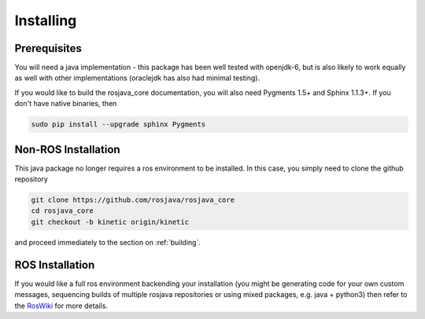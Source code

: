 .. _installing:

Installing
==========

Prerequisites
-------------

You will need a java implementation - this package has been well tested with openjdk-6,
but is also likely to work equally as well with other implementations (oraclejdk has
also had minimal testing).

If you would like to build the rosjava_core documentation, you will also need
Pygments 1.5+ and Sphinx 1.1.3+. If you don't have native binaries, then

.. code-block:: bash

  sudo pip install --upgrade sphinx Pygments


Non-ROS Installation
--------------------

This java package no longer requires a ros environment to be installed. In this case,
you simply need to clone the github repository

.. code-block:: bash

  git clone https://github.com/rosjava/rosjava_core
  cd rosjava_core
  git checkout -b kinetic origin/kinetic

and proceed immediately to the section on :ref:`building`.

ROS Installation
----------------

If you would like a full ros environment backending your installation (you might
be generating code for your own custom messages, sequencing builds of multiple rosjava
repositories or using mixed packages, e.g. java + python3) then refer to the `RosWiki`_
for more details.

.. _RosWiki: http://wiki.ros.org/rosjava

